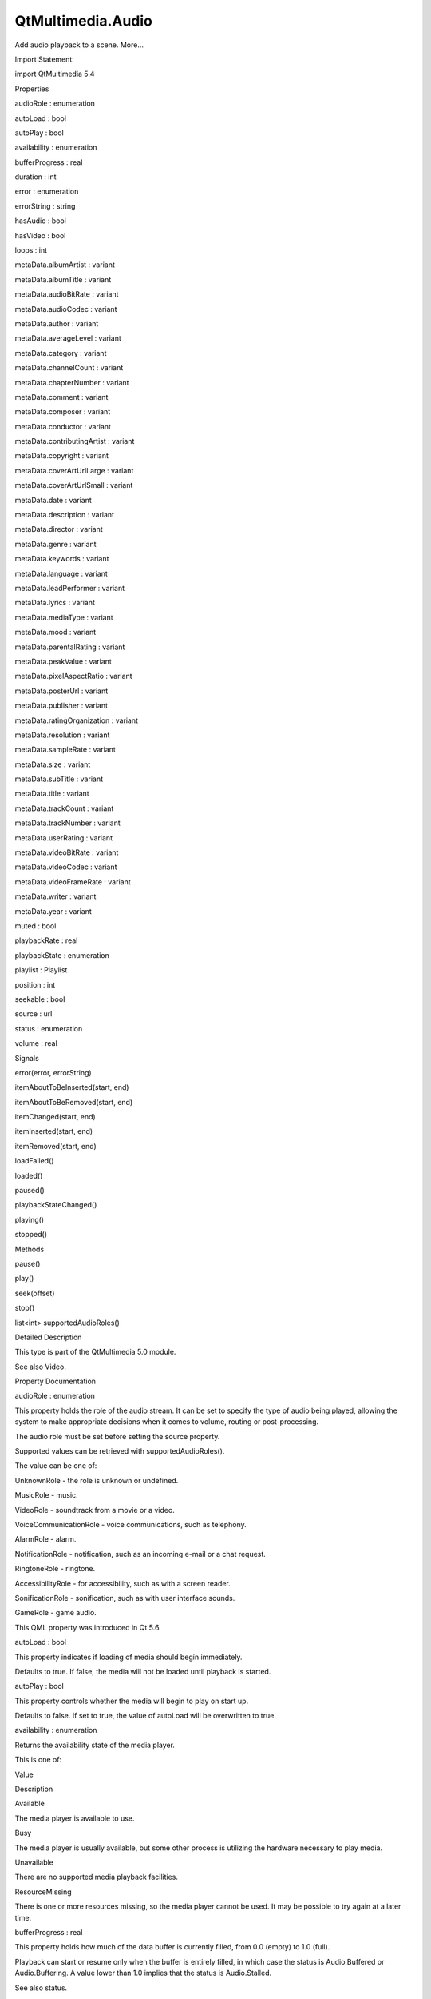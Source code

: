 QtMultimedia.Audio
==================

.. raw:: html

   <p>

Add audio playback to a scene. More...

.. raw:: html

   </p>

.. raw:: html

   <!-- @@@Audio -->

.. raw:: html

   <table class="alignedsummary">

.. raw:: html

   <tr>

.. raw:: html

   <td class="memItemLeft rightAlign topAlign">

Import Statement:

.. raw:: html

   </td>

.. raw:: html

   <td class="memItemRight bottomAlign">

import QtMultimedia 5.4

.. raw:: html

   </td>

.. raw:: html

   </tr>

.. raw:: html

   </table>

.. raw:: html

   <ul>

.. raw:: html

   </ul>

.. raw:: html

   <h2 id="properties">

Properties

.. raw:: html

   </h2>

.. raw:: html

   <ul>

.. raw:: html

   <li class="fn">

audioRole : enumeration

.. raw:: html

   </li>

.. raw:: html

   <li class="fn">

autoLoad : bool

.. raw:: html

   </li>

.. raw:: html

   <li class="fn">

autoPlay : bool

.. raw:: html

   </li>

.. raw:: html

   <li class="fn">

availability : enumeration

.. raw:: html

   </li>

.. raw:: html

   <li class="fn">

bufferProgress : real

.. raw:: html

   </li>

.. raw:: html

   <li class="fn">

duration : int

.. raw:: html

   </li>

.. raw:: html

   <li class="fn">

error : enumeration

.. raw:: html

   </li>

.. raw:: html

   <li class="fn">

errorString : string

.. raw:: html

   </li>

.. raw:: html

   <li class="fn">

hasAudio : bool

.. raw:: html

   </li>

.. raw:: html

   <li class="fn">

hasVideo : bool

.. raw:: html

   </li>

.. raw:: html

   <li class="fn">

loops : int

.. raw:: html

   </li>

.. raw:: html

   <li class="fn">

metaData.albumArtist : variant

.. raw:: html

   </li>

.. raw:: html

   <li class="fn">

metaData.albumTitle : variant

.. raw:: html

   </li>

.. raw:: html

   <li class="fn">

metaData.audioBitRate : variant

.. raw:: html

   </li>

.. raw:: html

   <li class="fn">

metaData.audioCodec : variant

.. raw:: html

   </li>

.. raw:: html

   <li class="fn">

metaData.author : variant

.. raw:: html

   </li>

.. raw:: html

   <li class="fn">

metaData.averageLevel : variant

.. raw:: html

   </li>

.. raw:: html

   <li class="fn">

metaData.category : variant

.. raw:: html

   </li>

.. raw:: html

   <li class="fn">

metaData.channelCount : variant

.. raw:: html

   </li>

.. raw:: html

   <li class="fn">

metaData.chapterNumber : variant

.. raw:: html

   </li>

.. raw:: html

   <li class="fn">

metaData.comment : variant

.. raw:: html

   </li>

.. raw:: html

   <li class="fn">

metaData.composer : variant

.. raw:: html

   </li>

.. raw:: html

   <li class="fn">

metaData.conductor : variant

.. raw:: html

   </li>

.. raw:: html

   <li class="fn">

metaData.contributingArtist : variant

.. raw:: html

   </li>

.. raw:: html

   <li class="fn">

metaData.copyright : variant

.. raw:: html

   </li>

.. raw:: html

   <li class="fn">

metaData.coverArtUrlLarge : variant

.. raw:: html

   </li>

.. raw:: html

   <li class="fn">

metaData.coverArtUrlSmall : variant

.. raw:: html

   </li>

.. raw:: html

   <li class="fn">

metaData.date : variant

.. raw:: html

   </li>

.. raw:: html

   <li class="fn">

metaData.description : variant

.. raw:: html

   </li>

.. raw:: html

   <li class="fn">

metaData.director : variant

.. raw:: html

   </li>

.. raw:: html

   <li class="fn">

metaData.genre : variant

.. raw:: html

   </li>

.. raw:: html

   <li class="fn">

metaData.keywords : variant

.. raw:: html

   </li>

.. raw:: html

   <li class="fn">

metaData.language : variant

.. raw:: html

   </li>

.. raw:: html

   <li class="fn">

metaData.leadPerformer : variant

.. raw:: html

   </li>

.. raw:: html

   <li class="fn">

metaData.lyrics : variant

.. raw:: html

   </li>

.. raw:: html

   <li class="fn">

metaData.mediaType : variant

.. raw:: html

   </li>

.. raw:: html

   <li class="fn">

metaData.mood : variant

.. raw:: html

   </li>

.. raw:: html

   <li class="fn">

metaData.parentalRating : variant

.. raw:: html

   </li>

.. raw:: html

   <li class="fn">

metaData.peakValue : variant

.. raw:: html

   </li>

.. raw:: html

   <li class="fn">

metaData.pixelAspectRatio : variant

.. raw:: html

   </li>

.. raw:: html

   <li class="fn">

metaData.posterUrl : variant

.. raw:: html

   </li>

.. raw:: html

   <li class="fn">

metaData.publisher : variant

.. raw:: html

   </li>

.. raw:: html

   <li class="fn">

metaData.ratingOrganization : variant

.. raw:: html

   </li>

.. raw:: html

   <li class="fn">

metaData.resolution : variant

.. raw:: html

   </li>

.. raw:: html

   <li class="fn">

metaData.sampleRate : variant

.. raw:: html

   </li>

.. raw:: html

   <li class="fn">

metaData.size : variant

.. raw:: html

   </li>

.. raw:: html

   <li class="fn">

metaData.subTitle : variant

.. raw:: html

   </li>

.. raw:: html

   <li class="fn">

metaData.title : variant

.. raw:: html

   </li>

.. raw:: html

   <li class="fn">

metaData.trackCount : variant

.. raw:: html

   </li>

.. raw:: html

   <li class="fn">

metaData.trackNumber : variant

.. raw:: html

   </li>

.. raw:: html

   <li class="fn">

metaData.userRating : variant

.. raw:: html

   </li>

.. raw:: html

   <li class="fn">

metaData.videoBitRate : variant

.. raw:: html

   </li>

.. raw:: html

   <li class="fn">

metaData.videoCodec : variant

.. raw:: html

   </li>

.. raw:: html

   <li class="fn">

metaData.videoFrameRate : variant

.. raw:: html

   </li>

.. raw:: html

   <li class="fn">

metaData.writer : variant

.. raw:: html

   </li>

.. raw:: html

   <li class="fn">

metaData.year : variant

.. raw:: html

   </li>

.. raw:: html

   <li class="fn">

muted : bool

.. raw:: html

   </li>

.. raw:: html

   <li class="fn">

playbackRate : real

.. raw:: html

   </li>

.. raw:: html

   <li class="fn">

playbackState : enumeration

.. raw:: html

   </li>

.. raw:: html

   <li class="fn">

playlist : Playlist

.. raw:: html

   </li>

.. raw:: html

   <li class="fn">

position : int

.. raw:: html

   </li>

.. raw:: html

   <li class="fn">

seekable : bool

.. raw:: html

   </li>

.. raw:: html

   <li class="fn">

source : url

.. raw:: html

   </li>

.. raw:: html

   <li class="fn">

status : enumeration

.. raw:: html

   </li>

.. raw:: html

   <li class="fn">

volume : real

.. raw:: html

   </li>

.. raw:: html

   </ul>

.. raw:: html

   <h2 id="signals">

Signals

.. raw:: html

   </h2>

.. raw:: html

   <ul>

.. raw:: html

   <li class="fn">

error(error, errorString)

.. raw:: html

   </li>

.. raw:: html

   <li class="fn">

itemAboutToBeInserted(start, end)

.. raw:: html

   </li>

.. raw:: html

   <li class="fn">

itemAboutToBeRemoved(start, end)

.. raw:: html

   </li>

.. raw:: html

   <li class="fn">

itemChanged(start, end)

.. raw:: html

   </li>

.. raw:: html

   <li class="fn">

itemInserted(start, end)

.. raw:: html

   </li>

.. raw:: html

   <li class="fn">

itemRemoved(start, end)

.. raw:: html

   </li>

.. raw:: html

   <li class="fn">

loadFailed()

.. raw:: html

   </li>

.. raw:: html

   <li class="fn">

loaded()

.. raw:: html

   </li>

.. raw:: html

   <li class="fn">

paused()

.. raw:: html

   </li>

.. raw:: html

   <li class="fn">

playbackStateChanged()

.. raw:: html

   </li>

.. raw:: html

   <li class="fn">

playing()

.. raw:: html

   </li>

.. raw:: html

   <li class="fn">

stopped()

.. raw:: html

   </li>

.. raw:: html

   </ul>

.. raw:: html

   <h2 id="methods">

Methods

.. raw:: html

   </h2>

.. raw:: html

   <ul>

.. raw:: html

   <li class="fn">

pause()

.. raw:: html

   </li>

.. raw:: html

   <li class="fn">

play()

.. raw:: html

   </li>

.. raw:: html

   <li class="fn">

seek(offset)

.. raw:: html

   </li>

.. raw:: html

   <li class="fn">

stop()

.. raw:: html

   </li>

.. raw:: html

   <li class="fn">

list<int> supportedAudioRoles()

.. raw:: html

   </li>

.. raw:: html

   </ul>

.. raw:: html

   <!-- $$$Audio-description -->

.. raw:: html

   <h2 id="details">

Detailed Description

.. raw:: html

   </h2>

.. raw:: html

   </p>

.. raw:: html

   <p>

This type is part of the QtMultimedia 5.0 module.

.. raw:: html

   </p>

.. raw:: html

   <pre class="qml">import QtQuick 2.0
   import QtMultimedia 5.0
   <span class="type">Text</span> {
   <span class="name">text</span>: <span class="string">&quot;Click Me!&quot;</span>;
   <span class="name">font</span>.pointSize: <span class="number">24</span>;
   <span class="name">width</span>: <span class="number">150</span>; <span class="name">height</span>: <span class="number">50</span>;
   <span class="type"><a href="index.html">Audio</a></span> {
   <span class="name">id</span>: <span class="name">playMusic</span>
   <span class="name">source</span>: <span class="string">&quot;music.wav&quot;</span>
   }
   <span class="type">MouseArea</span> {
   <span class="name">id</span>: <span class="name">playArea</span>
   <span class="name">anchors</span>.fill: <span class="name">parent</span>
   <span class="name">onPressed</span>:  { <span class="name">playMusic</span>.<span class="name">play</span>() }
   }
   }</pre>

.. raw:: html

   <p>

See also Video.

.. raw:: html

   </p>

.. raw:: html

   <!-- @@@Audio -->

.. raw:: html

   <h2>

Property Documentation

.. raw:: html

   </h2>

.. raw:: html

   <!-- $$$audioRole -->

.. raw:: html

   <table class="qmlname">

.. raw:: html

   <tr valign="top" id="audioRole-prop">

.. raw:: html

   <td class="tblQmlPropNode">

.. raw:: html

   <p>

audioRole : enumeration

.. raw:: html

   </p>

.. raw:: html

   </td>

.. raw:: html

   </tr>

.. raw:: html

   </table>

.. raw:: html

   <p>

This property holds the role of the audio stream. It can be set to
specify the type of audio being played, allowing the system to make
appropriate decisions when it comes to volume, routing or
post-processing.

.. raw:: html

   </p>

.. raw:: html

   <p>

The audio role must be set before setting the source property.

.. raw:: html

   </p>

.. raw:: html

   <p>

Supported values can be retrieved with supportedAudioRoles().

.. raw:: html

   </p>

.. raw:: html

   <p>

The value can be one of:

.. raw:: html

   </p>

.. raw:: html

   <ul>

.. raw:: html

   <li>

UnknownRole - the role is unknown or undefined.

.. raw:: html

   </li>

.. raw:: html

   <li>

MusicRole - music.

.. raw:: html

   </li>

.. raw:: html

   <li>

VideoRole - soundtrack from a movie or a video.

.. raw:: html

   </li>

.. raw:: html

   <li>

VoiceCommunicationRole - voice communications, such as telephony.

.. raw:: html

   </li>

.. raw:: html

   <li>

AlarmRole - alarm.

.. raw:: html

   </li>

.. raw:: html

   <li>

NotificationRole - notification, such as an incoming e-mail or a chat
request.

.. raw:: html

   </li>

.. raw:: html

   <li>

RingtoneRole - ringtone.

.. raw:: html

   </li>

.. raw:: html

   <li>

AccessibilityRole - for accessibility, such as with a screen reader.

.. raw:: html

   </li>

.. raw:: html

   <li>

SonificationRole - sonification, such as with user interface sounds.

.. raw:: html

   </li>

.. raw:: html

   <li>

GameRole - game audio.

.. raw:: html

   </li>

.. raw:: html

   </ul>

.. raw:: html

   <p>

This QML property was introduced in Qt 5.6.

.. raw:: html

   </p>

.. raw:: html

   <!-- @@@audioRole -->

.. raw:: html

   <table class="qmlname">

.. raw:: html

   <tr valign="top" id="autoLoad-prop">

.. raw:: html

   <td class="tblQmlPropNode">

.. raw:: html

   <p>

autoLoad : bool

.. raw:: html

   </p>

.. raw:: html

   </td>

.. raw:: html

   </tr>

.. raw:: html

   </table>

.. raw:: html

   <p>

This property indicates if loading of media should begin immediately.

.. raw:: html

   </p>

.. raw:: html

   <p>

Defaults to true. If false, the media will not be loaded until playback
is started.

.. raw:: html

   </p>

.. raw:: html

   <!-- @@@autoLoad -->

.. raw:: html

   <table class="qmlname">

.. raw:: html

   <tr valign="top" id="autoPlay-prop">

.. raw:: html

   <td class="tblQmlPropNode">

.. raw:: html

   <p>

autoPlay : bool

.. raw:: html

   </p>

.. raw:: html

   </td>

.. raw:: html

   </tr>

.. raw:: html

   </table>

.. raw:: html

   <p>

This property controls whether the media will begin to play on start up.

.. raw:: html

   </p>

.. raw:: html

   <p>

Defaults to false. If set to true, the value of autoLoad will be
overwritten to true.

.. raw:: html

   </p>

.. raw:: html

   <!-- @@@autoPlay -->

.. raw:: html

   <table class="qmlname">

.. raw:: html

   <tr valign="top" id="availability-prop">

.. raw:: html

   <td class="tblQmlPropNode">

.. raw:: html

   <p>

availability : enumeration

.. raw:: html

   </p>

.. raw:: html

   </td>

.. raw:: html

   </tr>

.. raw:: html

   </table>

.. raw:: html

   <p>

Returns the availability state of the media player.

.. raw:: html

   </p>

.. raw:: html

   <p>

This is one of:

.. raw:: html

   </p>

.. raw:: html

   <table class="generic">

.. raw:: html

   <thead>

.. raw:: html

   <tr class="qt-style">

.. raw:: html

   <th>

Value

.. raw:: html

   </th>

.. raw:: html

   <th>

Description

.. raw:: html

   </th>

.. raw:: html

   </tr>

.. raw:: html

   </thead>

.. raw:: html

   <tr valign="top">

.. raw:: html

   <td>

Available

.. raw:: html

   </td>

.. raw:: html

   <td>

The media player is available to use.

.. raw:: html

   </td>

.. raw:: html

   </tr>

.. raw:: html

   <tr valign="top">

.. raw:: html

   <td>

Busy

.. raw:: html

   </td>

.. raw:: html

   <td>

The media player is usually available, but some other process is
utilizing the hardware necessary to play media.

.. raw:: html

   </td>

.. raw:: html

   </tr>

.. raw:: html

   <tr valign="top">

.. raw:: html

   <td>

Unavailable

.. raw:: html

   </td>

.. raw:: html

   <td>

There are no supported media playback facilities.

.. raw:: html

   </td>

.. raw:: html

   </tr>

.. raw:: html

   <tr valign="top">

.. raw:: html

   <td>

ResourceMissing

.. raw:: html

   </td>

.. raw:: html

   <td>

There is one or more resources missing, so the media player cannot be
used. It may be possible to try again at a later time.

.. raw:: html

   </td>

.. raw:: html

   </tr>

.. raw:: html

   </table>

.. raw:: html

   <!-- @@@availability -->

.. raw:: html

   <table class="qmlname">

.. raw:: html

   <tr valign="top" id="bufferProgress-prop">

.. raw:: html

   <td class="tblQmlPropNode">

.. raw:: html

   <p>

bufferProgress : real

.. raw:: html

   </p>

.. raw:: html

   </td>

.. raw:: html

   </tr>

.. raw:: html

   </table>

.. raw:: html

   <p>

This property holds how much of the data buffer is currently filled,
from 0.0 (empty) to 1.0 (full).

.. raw:: html

   </p>

.. raw:: html

   <p>

Playback can start or resume only when the buffer is entirely filled, in
which case the status is Audio.Buffered or Audio.Buffering. A value
lower than 1.0 implies that the status is Audio.Stalled.

.. raw:: html

   </p>

.. raw:: html

   <p>

See also status.

.. raw:: html

   </p>

.. raw:: html

   <!-- @@@bufferProgress -->

.. raw:: html

   <table class="qmlname">

.. raw:: html

   <tr valign="top" id="duration-prop">

.. raw:: html

   <td class="tblQmlPropNode">

.. raw:: html

   <p>

duration : int

.. raw:: html

   </p>

.. raw:: html

   </td>

.. raw:: html

   </tr>

.. raw:: html

   </table>

.. raw:: html

   <p>

This property holds the duration of the media in milliseconds.

.. raw:: html

   </p>

.. raw:: html

   <p>

If the media doesn't have a fixed duration (a live stream for example)
this will be 0.

.. raw:: html

   </p>

.. raw:: html

   <!-- @@@duration -->

.. raw:: html

   <table class="qmlname">

.. raw:: html

   <tr valign="top" id="error-prop">

.. raw:: html

   <td class="tblQmlPropNode">

.. raw:: html

   <p>

error : enumeration

.. raw:: html

   </p>

.. raw:: html

   </td>

.. raw:: html

   </tr>

.. raw:: html

   </table>

.. raw:: html

   <p>

This property holds the error state of the audio. It can be one of:

.. raw:: html

   </p>

.. raw:: html

   <table class="generic">

.. raw:: html

   <thead>

.. raw:: html

   <tr class="qt-style">

.. raw:: html

   <th>

Value

.. raw:: html

   </th>

.. raw:: html

   <th>

Description

.. raw:: html

   </th>

.. raw:: html

   </tr>

.. raw:: html

   </thead>

.. raw:: html

   <tr valign="top">

.. raw:: html

   <td>

NoError

.. raw:: html

   </td>

.. raw:: html

   <td>

There is no current error.

.. raw:: html

   </td>

.. raw:: html

   </tr>

.. raw:: html

   <tr valign="top">

.. raw:: html

   <td>

ResourceError

.. raw:: html

   </td>

.. raw:: html

   <td>

The audio cannot be played due to a problem allocating resources.

.. raw:: html

   </td>

.. raw:: html

   </tr>

.. raw:: html

   <tr valign="top">

.. raw:: html

   <td>

FormatError

.. raw:: html

   </td>

.. raw:: html

   <td>

The audio format is not supported.

.. raw:: html

   </td>

.. raw:: html

   </tr>

.. raw:: html

   <tr valign="top">

.. raw:: html

   <td>

NetworkError

.. raw:: html

   </td>

.. raw:: html

   <td>

The audio cannot be played due to network issues.

.. raw:: html

   </td>

.. raw:: html

   </tr>

.. raw:: html

   <tr valign="top">

.. raw:: html

   <td>

AccessDenied

.. raw:: html

   </td>

.. raw:: html

   <td>

The audio cannot be played due to insufficient permissions.

.. raw:: html

   </td>

.. raw:: html

   </tr>

.. raw:: html

   <tr valign="top">

.. raw:: html

   <td>

ServiceMissing

.. raw:: html

   </td>

.. raw:: html

   <td>

The audio cannot be played because the media service could not be
instantiated.

.. raw:: html

   </td>

.. raw:: html

   </tr>

.. raw:: html

   </table>

.. raw:: html

   <!-- @@@error -->

.. raw:: html

   <table class="qmlname">

.. raw:: html

   <tr valign="top" id="errorString-prop">

.. raw:: html

   <td class="tblQmlPropNode">

.. raw:: html

   <p>

errorString : string

.. raw:: html

   </p>

.. raw:: html

   </td>

.. raw:: html

   </tr>

.. raw:: html

   </table>

.. raw:: html

   <p>

This property holds a string describing the current error condition in
more detail.

.. raw:: html

   </p>

.. raw:: html

   <!-- @@@errorString -->

.. raw:: html

   <table class="qmlname">

.. raw:: html

   <tr valign="top" id="hasAudio-prop">

.. raw:: html

   <td class="tblQmlPropNode">

.. raw:: html

   <p>

hasAudio : bool

.. raw:: html

   </p>

.. raw:: html

   </td>

.. raw:: html

   </tr>

.. raw:: html

   </table>

.. raw:: html

   <p>

This property holds whether the media contains audio.

.. raw:: html

   </p>

.. raw:: html

   <!-- @@@hasAudio -->

.. raw:: html

   <table class="qmlname">

.. raw:: html

   <tr valign="top" id="hasVideo-prop">

.. raw:: html

   <td class="tblQmlPropNode">

.. raw:: html

   <p>

hasVideo : bool

.. raw:: html

   </p>

.. raw:: html

   </td>

.. raw:: html

   </tr>

.. raw:: html

   </table>

.. raw:: html

   <p>

This property holds whether the media contains video.

.. raw:: html

   </p>

.. raw:: html

   <!-- @@@hasVideo -->

.. raw:: html

   <table class="qmlname">

.. raw:: html

   <tr valign="top" id="loops-prop">

.. raw:: html

   <td class="tblQmlPropNode">

.. raw:: html

   <p>

loops : int

.. raw:: html

   </p>

.. raw:: html

   </td>

.. raw:: html

   </tr>

.. raw:: html

   </table>

.. raw:: html

   <p>

This property holds the number of times the media is played. A value of
0 or 1 means the media will be played only once; set to Audio.Infinite
to enable infinite looping.

.. raw:: html

   </p>

.. raw:: html

   <p>

The value can be changed while the media is playing, in which case it
will update the remaining loops to the new value.

.. raw:: html

   </p>

.. raw:: html

   <p>

The default is 1.

.. raw:: html

   </p>

.. raw:: html

   <!-- @@@loops -->

.. raw:: html

   <table class="qmlname">

.. raw:: html

   <tr valign="top" id="metaData.albumArtist-prop">

.. raw:: html

   <td class="tblQmlPropNode">

.. raw:: html

   <p>

metaData.albumArtist : variant

.. raw:: html

   </p>

.. raw:: html

   </td>

.. raw:: html

   </tr>

.. raw:: html

   </table>

.. raw:: html

   <p>

This property holds the name of the principal artist of the album the
media belongs to.

.. raw:: html

   </p>

.. raw:: html

   <p>

See also QMediaMetaData.

.. raw:: html

   </p>

.. raw:: html

   <!-- @@@metaData.albumArtist -->

.. raw:: html

   <table class="qmlname">

.. raw:: html

   <tr valign="top" id="metaData.albumTitle-prop">

.. raw:: html

   <td class="tblQmlPropNode">

.. raw:: html

   <p>

metaData.albumTitle : variant

.. raw:: html

   </p>

.. raw:: html

   </td>

.. raw:: html

   </tr>

.. raw:: html

   </table>

.. raw:: html

   <p>

This property holds the title of the album the media belongs to.

.. raw:: html

   </p>

.. raw:: html

   <p>

See also QMediaMetaData.

.. raw:: html

   </p>

.. raw:: html

   <!-- @@@metaData.albumTitle -->

.. raw:: html

   <table class="qmlname">

.. raw:: html

   <tr valign="top" id="metaData.audioBitRate-prop">

.. raw:: html

   <td class="tblQmlPropNode">

.. raw:: html

   <p>

metaData.audioBitRate : variant

.. raw:: html

   </p>

.. raw:: html

   </td>

.. raw:: html

   </tr>

.. raw:: html

   </table>

.. raw:: html

   <p>

This property holds the bit rate of the media's audio stream in bits per
second.

.. raw:: html

   </p>

.. raw:: html

   <p>

See also QMediaMetaData.

.. raw:: html

   </p>

.. raw:: html

   <!-- @@@metaData.audioBitRate -->

.. raw:: html

   <table class="qmlname">

.. raw:: html

   <tr valign="top" id="metaData.audioCodec-prop">

.. raw:: html

   <td class="tblQmlPropNode">

.. raw:: html

   <p>

metaData.audioCodec : variant

.. raw:: html

   </p>

.. raw:: html

   </td>

.. raw:: html

   </tr>

.. raw:: html

   </table>

.. raw:: html

   <p>

This property holds the encoding of the media audio stream.

.. raw:: html

   </p>

.. raw:: html

   <p>

See also QMediaMetaData.

.. raw:: html

   </p>

.. raw:: html

   <!-- @@@metaData.audioCodec -->

.. raw:: html

   <table class="qmlname">

.. raw:: html

   <tr valign="top" id="metaData.author-prop">

.. raw:: html

   <td class="tblQmlPropNode">

.. raw:: html

   <p>

metaData.author : variant

.. raw:: html

   </p>

.. raw:: html

   </td>

.. raw:: html

   </tr>

.. raw:: html

   </table>

.. raw:: html

   <p>

This property holds the author of the media.

.. raw:: html

   </p>

.. raw:: html

   <p>

See also QMediaMetaData.

.. raw:: html

   </p>

.. raw:: html

   <!-- @@@metaData.author -->

.. raw:: html

   <table class="qmlname">

.. raw:: html

   <tr valign="top" id="metaData.averageLevel-prop">

.. raw:: html

   <td class="tblQmlPropNode">

.. raw:: html

   <p>

metaData.averageLevel : variant

.. raw:: html

   </p>

.. raw:: html

   </td>

.. raw:: html

   </tr>

.. raw:: html

   </table>

.. raw:: html

   <p>

This property holds the average volume level of the media.

.. raw:: html

   </p>

.. raw:: html

   <p>

See also QMediaMetaData.

.. raw:: html

   </p>

.. raw:: html

   <!-- @@@metaData.averageLevel -->

.. raw:: html

   <table class="qmlname">

.. raw:: html

   <tr valign="top" id="metaData.category-prop">

.. raw:: html

   <td class="tblQmlPropNode">

.. raw:: html

   <p>

metaData.category : variant

.. raw:: html

   </p>

.. raw:: html

   </td>

.. raw:: html

   </tr>

.. raw:: html

   </table>

.. raw:: html

   <p>

This property holds the category of the media

.. raw:: html

   </p>

.. raw:: html

   <p>

See also QMediaMetaData.

.. raw:: html

   </p>

.. raw:: html

   <!-- @@@metaData.category -->

.. raw:: html

   <table class="qmlname">

.. raw:: html

   <tr valign="top" id="metaData.channelCount-prop">

.. raw:: html

   <td class="tblQmlPropNode">

.. raw:: html

   <p>

metaData.channelCount : variant

.. raw:: html

   </p>

.. raw:: html

   </td>

.. raw:: html

   </tr>

.. raw:: html

   </table>

.. raw:: html

   <p>

This property holds the number of channels in the media's audio stream.

.. raw:: html

   </p>

.. raw:: html

   <p>

See also QMediaMetaData.

.. raw:: html

   </p>

.. raw:: html

   <!-- @@@metaData.channelCount -->

.. raw:: html

   <table class="qmlname">

.. raw:: html

   <tr valign="top" id="metaData.chapterNumber-prop">

.. raw:: html

   <td class="tblQmlPropNode">

.. raw:: html

   <p>

metaData.chapterNumber : variant

.. raw:: html

   </p>

.. raw:: html

   </td>

.. raw:: html

   </tr>

.. raw:: html

   </table>

.. raw:: html

   <p>

This property holds the chapter number of the media.

.. raw:: html

   </p>

.. raw:: html

   <p>

See also QMediaMetaData.

.. raw:: html

   </p>

.. raw:: html

   <!-- @@@metaData.chapterNumber -->

.. raw:: html

   <table class="qmlname">

.. raw:: html

   <tr valign="top" id="metaData.comment-prop">

.. raw:: html

   <td class="tblQmlPropNode">

.. raw:: html

   <p>

metaData.comment : variant

.. raw:: html

   </p>

.. raw:: html

   </td>

.. raw:: html

   </tr>

.. raw:: html

   </table>

.. raw:: html

   <p>

This property holds a user comment about the media.

.. raw:: html

   </p>

.. raw:: html

   <p>

See also QMediaMetaData.

.. raw:: html

   </p>

.. raw:: html

   <!-- @@@metaData.comment -->

.. raw:: html

   <table class="qmlname">

.. raw:: html

   <tr valign="top" id="metaData.composer-prop">

.. raw:: html

   <td class="tblQmlPropNode">

.. raw:: html

   <p>

metaData.composer : variant

.. raw:: html

   </p>

.. raw:: html

   </td>

.. raw:: html

   </tr>

.. raw:: html

   </table>

.. raw:: html

   <p>

This property holds the composer of the media.

.. raw:: html

   </p>

.. raw:: html

   <p>

See also QMediaMetaData.

.. raw:: html

   </p>

.. raw:: html

   <!-- @@@metaData.composer -->

.. raw:: html

   <table class="qmlname">

.. raw:: html

   <tr valign="top" id="metaData.conductor-prop">

.. raw:: html

   <td class="tblQmlPropNode">

.. raw:: html

   <p>

metaData.conductor : variant

.. raw:: html

   </p>

.. raw:: html

   </td>

.. raw:: html

   </tr>

.. raw:: html

   </table>

.. raw:: html

   <p>

This property holds the conductor of the media.

.. raw:: html

   </p>

.. raw:: html

   <p>

See also QMediaMetaData.

.. raw:: html

   </p>

.. raw:: html

   <!-- @@@metaData.conductor -->

.. raw:: html

   <table class="qmlname">

.. raw:: html

   <tr valign="top" id="metaData.contributingArtist-prop">

.. raw:: html

   <td class="tblQmlPropNode">

.. raw:: html

   <p>

metaData.contributingArtist : variant

.. raw:: html

   </p>

.. raw:: html

   </td>

.. raw:: html

   </tr>

.. raw:: html

   </table>

.. raw:: html

   <p>

This property holds the names of artists contributing to the media.

.. raw:: html

   </p>

.. raw:: html

   <p>

See also QMediaMetaData.

.. raw:: html

   </p>

.. raw:: html

   <!-- @@@metaData.contributingArtist -->

.. raw:: html

   <table class="qmlname">

.. raw:: html

   <tr valign="top" id="metaData.copyright-prop">

.. raw:: html

   <td class="tblQmlPropNode">

.. raw:: html

   <p>

metaData.copyright : variant

.. raw:: html

   </p>

.. raw:: html

   </td>

.. raw:: html

   </tr>

.. raw:: html

   </table>

.. raw:: html

   <p>

This property holds the media's copyright notice.

.. raw:: html

   </p>

.. raw:: html

   <p>

See also QMediaMetaData.

.. raw:: html

   </p>

.. raw:: html

   <!-- @@@metaData.copyright -->

.. raw:: html

   <table class="qmlname">

.. raw:: html

   <tr valign="top" id="metaData.coverArtUrlLarge-prop">

.. raw:: html

   <td class="tblQmlPropNode">

.. raw:: html

   <p>

metaData.coverArtUrlLarge : variant

.. raw:: html

   </p>

.. raw:: html

   </td>

.. raw:: html

   </tr>

.. raw:: html

   </table>

.. raw:: html

   <p>

This property holds the URL of a large cover art image.

.. raw:: html

   </p>

.. raw:: html

   <p>

See also QMediaMetaData.

.. raw:: html

   </p>

.. raw:: html

   <!-- @@@metaData.coverArtUrlLarge -->

.. raw:: html

   <table class="qmlname">

.. raw:: html

   <tr valign="top" id="metaData.coverArtUrlSmall-prop">

.. raw:: html

   <td class="tblQmlPropNode">

.. raw:: html

   <p>

metaData.coverArtUrlSmall : variant

.. raw:: html

   </p>

.. raw:: html

   </td>

.. raw:: html

   </tr>

.. raw:: html

   </table>

.. raw:: html

   <p>

This property holds the URL of a small cover art image.

.. raw:: html

   </p>

.. raw:: html

   <p>

See also QMediaMetaData.

.. raw:: html

   </p>

.. raw:: html

   <!-- @@@metaData.coverArtUrlSmall -->

.. raw:: html

   <table class="qmlname">

.. raw:: html

   <tr valign="top" id="metaData.date-prop">

.. raw:: html

   <td class="tblQmlPropNode">

.. raw:: html

   <p>

metaData.date : variant

.. raw:: html

   </p>

.. raw:: html

   </td>

.. raw:: html

   </tr>

.. raw:: html

   </table>

.. raw:: html

   <p>

This property holds the date of the media.

.. raw:: html

   </p>

.. raw:: html

   <p>

See also QMediaMetaData.

.. raw:: html

   </p>

.. raw:: html

   <!-- @@@metaData.date -->

.. raw:: html

   <table class="qmlname">

.. raw:: html

   <tr valign="top" id="metaData.description-prop">

.. raw:: html

   <td class="tblQmlPropNode">

.. raw:: html

   <p>

metaData.description : variant

.. raw:: html

   </p>

.. raw:: html

   </td>

.. raw:: html

   </tr>

.. raw:: html

   </table>

.. raw:: html

   <p>

This property holds a description of the media.

.. raw:: html

   </p>

.. raw:: html

   <p>

See also QMediaMetaData.

.. raw:: html

   </p>

.. raw:: html

   <!-- @@@metaData.description -->

.. raw:: html

   <table class="qmlname">

.. raw:: html

   <tr valign="top" id="metaData.director-prop">

.. raw:: html

   <td class="tblQmlPropNode">

.. raw:: html

   <p>

metaData.director : variant

.. raw:: html

   </p>

.. raw:: html

   </td>

.. raw:: html

   </tr>

.. raw:: html

   </table>

.. raw:: html

   <p>

This property holds the director of the media.

.. raw:: html

   </p>

.. raw:: html

   <p>

See also QMediaMetaData.

.. raw:: html

   </p>

.. raw:: html

   <!-- @@@metaData.director -->

.. raw:: html

   <table class="qmlname">

.. raw:: html

   <tr valign="top" id="metaData.genre-prop">

.. raw:: html

   <td class="tblQmlPropNode">

.. raw:: html

   <p>

metaData.genre : variant

.. raw:: html

   </p>

.. raw:: html

   </td>

.. raw:: html

   </tr>

.. raw:: html

   </table>

.. raw:: html

   <p>

This property holds the genre of the media.

.. raw:: html

   </p>

.. raw:: html

   <p>

See also QMediaMetaData.

.. raw:: html

   </p>

.. raw:: html

   <!-- @@@metaData.genre -->

.. raw:: html

   <table class="qmlname">

.. raw:: html

   <tr valign="top" id="metaData.keywords-prop">

.. raw:: html

   <td class="tblQmlPropNode">

.. raw:: html

   <p>

metaData.keywords : variant

.. raw:: html

   </p>

.. raw:: html

   </td>

.. raw:: html

   </tr>

.. raw:: html

   </table>

.. raw:: html

   <p>

This property holds a list of keywords describing the media.

.. raw:: html

   </p>

.. raw:: html

   <p>

See also QMediaMetaData.

.. raw:: html

   </p>

.. raw:: html

   <!-- @@@metaData.keywords -->

.. raw:: html

   <table class="qmlname">

.. raw:: html

   <tr valign="top" id="metaData.language-prop">

.. raw:: html

   <td class="tblQmlPropNode">

.. raw:: html

   <p>

metaData.language : variant

.. raw:: html

   </p>

.. raw:: html

   </td>

.. raw:: html

   </tr>

.. raw:: html

   </table>

.. raw:: html

   <p>

This property holds the language of the media, as an ISO 639-2 code.

.. raw:: html

   </p>

.. raw:: html

   <p>

See also QMediaMetaData.

.. raw:: html

   </p>

.. raw:: html

   <!-- @@@metaData.language -->

.. raw:: html

   <table class="qmlname">

.. raw:: html

   <tr valign="top" id="metaData.leadPerformer-prop">

.. raw:: html

   <td class="tblQmlPropNode">

.. raw:: html

   <p>

metaData.leadPerformer : variant

.. raw:: html

   </p>

.. raw:: html

   </td>

.. raw:: html

   </tr>

.. raw:: html

   </table>

.. raw:: html

   <p>

This property holds the lead performer in the media.

.. raw:: html

   </p>

.. raw:: html

   <p>

See also QMediaMetaData.

.. raw:: html

   </p>

.. raw:: html

   <!-- @@@metaData.leadPerformer -->

.. raw:: html

   <table class="qmlname">

.. raw:: html

   <tr valign="top" id="metaData.lyrics-prop">

.. raw:: html

   <td class="tblQmlPropNode">

.. raw:: html

   <p>

metaData.lyrics : variant

.. raw:: html

   </p>

.. raw:: html

   </td>

.. raw:: html

   </tr>

.. raw:: html

   </table>

.. raw:: html

   <p>

This property holds the lyrics to the media.

.. raw:: html

   </p>

.. raw:: html

   <p>

See also QMediaMetaData.

.. raw:: html

   </p>

.. raw:: html

   <!-- @@@metaData.lyrics -->

.. raw:: html

   <table class="qmlname">

.. raw:: html

   <tr valign="top" id="metaData.mediaType-prop">

.. raw:: html

   <td class="tblQmlPropNode">

.. raw:: html

   <p>

metaData.mediaType : variant

.. raw:: html

   </p>

.. raw:: html

   </td>

.. raw:: html

   </tr>

.. raw:: html

   </table>

.. raw:: html

   <p>

This property holds the type of the media.

.. raw:: html

   </p>

.. raw:: html

   <p>

See also QMediaMetaData.

.. raw:: html

   </p>

.. raw:: html

   <!-- @@@metaData.mediaType -->

.. raw:: html

   <table class="qmlname">

.. raw:: html

   <tr valign="top" id="metaData.mood-prop">

.. raw:: html

   <td class="tblQmlPropNode">

.. raw:: html

   <p>

metaData.mood : variant

.. raw:: html

   </p>

.. raw:: html

   </td>

.. raw:: html

   </tr>

.. raw:: html

   </table>

.. raw:: html

   <p>

This property holds the mood of the media.

.. raw:: html

   </p>

.. raw:: html

   <p>

See also QMediaMetaData.

.. raw:: html

   </p>

.. raw:: html

   <!-- @@@metaData.mood -->

.. raw:: html

   <table class="qmlname">

.. raw:: html

   <tr valign="top" id="metaData.parentalRating-prop">

.. raw:: html

   <td class="tblQmlPropNode">

.. raw:: html

   <p>

metaData.parentalRating : variant

.. raw:: html

   </p>

.. raw:: html

   </td>

.. raw:: html

   </tr>

.. raw:: html

   </table>

.. raw:: html

   <p>

This property holds the parental rating of the media.

.. raw:: html

   </p>

.. raw:: html

   <p>

See also QMediaMetaData.

.. raw:: html

   </p>

.. raw:: html

   <!-- @@@metaData.parentalRating -->

.. raw:: html

   <table class="qmlname">

.. raw:: html

   <tr valign="top" id="metaData.peakValue-prop">

.. raw:: html

   <td class="tblQmlPropNode">

.. raw:: html

   <p>

metaData.peakValue : variant

.. raw:: html

   </p>

.. raw:: html

   </td>

.. raw:: html

   </tr>

.. raw:: html

   </table>

.. raw:: html

   <p>

This property holds the peak volume of media's audio stream.

.. raw:: html

   </p>

.. raw:: html

   <p>

See also QMediaMetaData.

.. raw:: html

   </p>

.. raw:: html

   <!-- @@@metaData.peakValue -->

.. raw:: html

   <table class="qmlname">

.. raw:: html

   <tr valign="top" id="metaData.pixelAspectRatio-prop">

.. raw:: html

   <td class="tblQmlPropNode">

.. raw:: html

   <p>

metaData.pixelAspectRatio : variant

.. raw:: html

   </p>

.. raw:: html

   </td>

.. raw:: html

   </tr>

.. raw:: html

   </table>

.. raw:: html

   <p>

This property holds the pixel aspect ratio of an image or video.

.. raw:: html

   </p>

.. raw:: html

   <p>

See also QMediaMetaData.

.. raw:: html

   </p>

.. raw:: html

   <!-- @@@metaData.pixelAspectRatio -->

.. raw:: html

   <table class="qmlname">

.. raw:: html

   <tr valign="top" id="metaData.posterUrl-prop">

.. raw:: html

   <td class="tblQmlPropNode">

.. raw:: html

   <p>

metaData.posterUrl : variant

.. raw:: html

   </p>

.. raw:: html

   </td>

.. raw:: html

   </tr>

.. raw:: html

   </table>

.. raw:: html

   <p>

This property holds the URL of a poster image.

.. raw:: html

   </p>

.. raw:: html

   <p>

See also QMediaMetaData.

.. raw:: html

   </p>

.. raw:: html

   <!-- @@@metaData.posterUrl -->

.. raw:: html

   <table class="qmlname">

.. raw:: html

   <tr valign="top" id="metaData.publisher-prop">

.. raw:: html

   <td class="tblQmlPropNode">

.. raw:: html

   <p>

metaData.publisher : variant

.. raw:: html

   </p>

.. raw:: html

   </td>

.. raw:: html

   </tr>

.. raw:: html

   </table>

.. raw:: html

   <p>

This property holds the publisher of the media.

.. raw:: html

   </p>

.. raw:: html

   <p>

See also QMediaMetaData.

.. raw:: html

   </p>

.. raw:: html

   <!-- @@@metaData.publisher -->

.. raw:: html

   <table class="qmlname">

.. raw:: html

   <tr valign="top" id="metaData.ratingOrganization-prop">

.. raw:: html

   <td class="tblQmlPropNode">

.. raw:: html

   <p>

metaData.ratingOrganization : variant

.. raw:: html

   </p>

.. raw:: html

   </td>

.. raw:: html

   </tr>

.. raw:: html

   </table>

.. raw:: html

   <p>

This property holds the name of the rating organization responsible for
the parental rating of the media.

.. raw:: html

   </p>

.. raw:: html

   <p>

See also QMediaMetaData.

.. raw:: html

   </p>

.. raw:: html

   <!-- @@@metaData.ratingOrganization -->

.. raw:: html

   <table class="qmlname">

.. raw:: html

   <tr valign="top" id="metaData.resolution-prop">

.. raw:: html

   <td class="tblQmlPropNode">

.. raw:: html

   <p>

metaData.resolution : variant

.. raw:: html

   </p>

.. raw:: html

   </td>

.. raw:: html

   </tr>

.. raw:: html

   </table>

.. raw:: html

   <p>

This property holds the dimension of an image or video.

.. raw:: html

   </p>

.. raw:: html

   <p>

See also QMediaMetaData.

.. raw:: html

   </p>

.. raw:: html

   <!-- @@@metaData.resolution -->

.. raw:: html

   <table class="qmlname">

.. raw:: html

   <tr valign="top" id="metaData.sampleRate-prop">

.. raw:: html

   <td class="tblQmlPropNode">

.. raw:: html

   <p>

metaData.sampleRate : variant

.. raw:: html

   </p>

.. raw:: html

   </td>

.. raw:: html

   </tr>

.. raw:: html

   </table>

.. raw:: html

   <p>

This property holds the sample rate of the media's audio stream in
hertz.

.. raw:: html

   </p>

.. raw:: html

   <p>

See also QMediaMetaData.

.. raw:: html

   </p>

.. raw:: html

   <!-- @@@metaData.sampleRate -->

.. raw:: html

   <table class="qmlname">

.. raw:: html

   <tr valign="top" id="metaData.size-prop">

.. raw:: html

   <td class="tblQmlPropNode">

.. raw:: html

   <p>

metaData.size : variant

.. raw:: html

   </p>

.. raw:: html

   </td>

.. raw:: html

   </tr>

.. raw:: html

   </table>

.. raw:: html

   <p>

This property property holds the size of the media in bytes.

.. raw:: html

   </p>

.. raw:: html

   <p>

See also QMediaMetaData.

.. raw:: html

   </p>

.. raw:: html

   <!-- @@@metaData.size -->

.. raw:: html

   <table class="qmlname">

.. raw:: html

   <tr valign="top" id="metaData.subTitle-prop">

.. raw:: html

   <td class="tblQmlPropNode">

.. raw:: html

   <p>

metaData.subTitle : variant

.. raw:: html

   </p>

.. raw:: html

   </td>

.. raw:: html

   </tr>

.. raw:: html

   </table>

.. raw:: html

   <p>

This property holds the sub-title of the media.

.. raw:: html

   </p>

.. raw:: html

   <p>

See also QMediaMetaData.

.. raw:: html

   </p>

.. raw:: html

   <!-- @@@metaData.subTitle -->

.. raw:: html

   <table class="qmlname">

.. raw:: html

   <tr valign="top" id="metaData.title-prop">

.. raw:: html

   <td class="tblQmlPropNode">

.. raw:: html

   <p>

metaData.title : variant

.. raw:: html

   </p>

.. raw:: html

   </td>

.. raw:: html

   </tr>

.. raw:: html

   </table>

.. raw:: html

   <p>

This property holds the title of the media.

.. raw:: html

   </p>

.. raw:: html

   <p>

See also QMediaMetaData.

.. raw:: html

   </p>

.. raw:: html

   <!-- @@@metaData.title -->

.. raw:: html

   <table class="qmlname">

.. raw:: html

   <tr valign="top" id="metaData.trackCount-prop">

.. raw:: html

   <td class="tblQmlPropNode">

.. raw:: html

   <p>

metaData.trackCount : variant

.. raw:: html

   </p>

.. raw:: html

   </td>

.. raw:: html

   </tr>

.. raw:: html

   </table>

.. raw:: html

   <p>

This property holds the number of tracks on the album containing the
media.

.. raw:: html

   </p>

.. raw:: html

   <p>

See also QMediaMetaData.

.. raw:: html

   </p>

.. raw:: html

   <!-- @@@metaData.trackCount -->

.. raw:: html

   <table class="qmlname">

.. raw:: html

   <tr valign="top" id="metaData.trackNumber-prop">

.. raw:: html

   <td class="tblQmlPropNode">

.. raw:: html

   <p>

metaData.trackNumber : variant

.. raw:: html

   </p>

.. raw:: html

   </td>

.. raw:: html

   </tr>

.. raw:: html

   </table>

.. raw:: html

   <p>

This property holds the track number of the media.

.. raw:: html

   </p>

.. raw:: html

   <p>

See also QMediaMetaData.

.. raw:: html

   </p>

.. raw:: html

   <!-- @@@metaData.trackNumber -->

.. raw:: html

   <table class="qmlname">

.. raw:: html

   <tr valign="top" id="metaData.userRating-prop">

.. raw:: html

   <td class="tblQmlPropNode">

.. raw:: html

   <p>

metaData.userRating : variant

.. raw:: html

   </p>

.. raw:: html

   </td>

.. raw:: html

   </tr>

.. raw:: html

   </table>

.. raw:: html

   <p>

This property holds a user rating of the media in the range of 0 to 100.

.. raw:: html

   </p>

.. raw:: html

   <p>

See also QMediaMetaData.

.. raw:: html

   </p>

.. raw:: html

   <!-- @@@metaData.userRating -->

.. raw:: html

   <table class="qmlname">

.. raw:: html

   <tr valign="top" id="metaData.videoBitRate-prop">

.. raw:: html

   <td class="tblQmlPropNode">

.. raw:: html

   <p>

metaData.videoBitRate : variant

.. raw:: html

   </p>

.. raw:: html

   </td>

.. raw:: html

   </tr>

.. raw:: html

   </table>

.. raw:: html

   <p>

This property holds the bit rate of the media's video stream in bits per
second.

.. raw:: html

   </p>

.. raw:: html

   <p>

See also QMediaMetaData.

.. raw:: html

   </p>

.. raw:: html

   <!-- @@@metaData.videoBitRate -->

.. raw:: html

   <table class="qmlname">

.. raw:: html

   <tr valign="top" id="metaData.videoCodec-prop">

.. raw:: html

   <td class="tblQmlPropNode">

.. raw:: html

   <p>

metaData.videoCodec : variant

.. raw:: html

   </p>

.. raw:: html

   </td>

.. raw:: html

   </tr>

.. raw:: html

   </table>

.. raw:: html

   <p>

This property holds the encoding of the media's video stream.

.. raw:: html

   </p>

.. raw:: html

   <p>

See also QMediaMetaData.

.. raw:: html

   </p>

.. raw:: html

   <!-- @@@metaData.videoCodec -->

.. raw:: html

   <table class="qmlname">

.. raw:: html

   <tr valign="top" id="metaData.videoFrameRate-prop">

.. raw:: html

   <td class="tblQmlPropNode">

.. raw:: html

   <p>

metaData.videoFrameRate : variant

.. raw:: html

   </p>

.. raw:: html

   </td>

.. raw:: html

   </tr>

.. raw:: html

   </table>

.. raw:: html

   <p>

This property holds the frame rate of the media's video stream.

.. raw:: html

   </p>

.. raw:: html

   <p>

See also QMediaMetaData.

.. raw:: html

   </p>

.. raw:: html

   <!-- @@@metaData.videoFrameRate -->

.. raw:: html

   <table class="qmlname">

.. raw:: html

   <tr valign="top" id="metaData.writer-prop">

.. raw:: html

   <td class="tblQmlPropNode">

.. raw:: html

   <p>

metaData.writer : variant

.. raw:: html

   </p>

.. raw:: html

   </td>

.. raw:: html

   </tr>

.. raw:: html

   </table>

.. raw:: html

   <p>

This property holds the writer of the media.

.. raw:: html

   </p>

.. raw:: html

   <p>

See also QMediaMetaData.

.. raw:: html

   </p>

.. raw:: html

   <!-- @@@metaData.writer -->

.. raw:: html

   <table class="qmlname">

.. raw:: html

   <tr valign="top" id="metaData.year-prop">

.. raw:: html

   <td class="tblQmlPropNode">

.. raw:: html

   <p>

metaData.year : variant

.. raw:: html

   </p>

.. raw:: html

   </td>

.. raw:: html

   </tr>

.. raw:: html

   </table>

.. raw:: html

   <p>

This property holds the year of release of the media.

.. raw:: html

   </p>

.. raw:: html

   <p>

See also QMediaMetaData.

.. raw:: html

   </p>

.. raw:: html

   <!-- @@@metaData.year -->

.. raw:: html

   <table class="qmlname">

.. raw:: html

   <tr valign="top" id="muted-prop">

.. raw:: html

   <td class="tblQmlPropNode">

.. raw:: html

   <p>

muted : bool

.. raw:: html

   </p>

.. raw:: html

   </td>

.. raw:: html

   </tr>

.. raw:: html

   </table>

.. raw:: html

   <p>

This property holds whether the audio output is muted.

.. raw:: html

   </p>

.. raw:: html

   <p>

Defaults to false.

.. raw:: html

   </p>

.. raw:: html

   <!-- @@@muted -->

.. raw:: html

   <table class="qmlname">

.. raw:: html

   <tr valign="top" id="playbackRate-prop">

.. raw:: html

   <td class="tblQmlPropNode">

.. raw:: html

   <p>

playbackRate : real

.. raw:: html

   </p>

.. raw:: html

   </td>

.. raw:: html

   </tr>

.. raw:: html

   </table>

.. raw:: html

   <p>

This property holds the rate at which audio is played at as a multiple
of the normal rate.

.. raw:: html

   </p>

.. raw:: html

   <p>

Defaults to 1.0.

.. raw:: html

   </p>

.. raw:: html

   <!-- @@@playbackRate -->

.. raw:: html

   <table class="qmlname">

.. raw:: html

   <tr valign="top" id="playbackState-prop">

.. raw:: html

   <td class="tblQmlPropNode">

.. raw:: html

   <p>

playbackState : enumeration

.. raw:: html

   </p>

.. raw:: html

   </td>

.. raw:: html

   </tr>

.. raw:: html

   </table>

.. raw:: html

   <p>

This property holds the state of media playback. It can be one of:

.. raw:: html

   </p>

.. raw:: html

   <ul>

.. raw:: html

   <li>

PlayingState - the media is currently playing.

.. raw:: html

   </li>

.. raw:: html

   <li>

PausedState - playback of the media has been suspended.

.. raw:: html

   </li>

.. raw:: html

   <li>

StoppedState - playback of the media is yet to begin.

.. raw:: html

   </li>

.. raw:: html

   </ul>

.. raw:: html

   <!-- @@@playbackState -->

.. raw:: html

   <table class="qmlname">

.. raw:: html

   <tr valign="top" id="playlist-prop">

.. raw:: html

   <td class="tblQmlPropNode">

.. raw:: html

   <p>

playlist : Playlist

.. raw:: html

   </p>

.. raw:: html

   </td>

.. raw:: html

   </tr>

.. raw:: html

   </table>

.. raw:: html

   <p>

This property holds the playlist used by the media player.

.. raw:: html

   </p>

.. raw:: html

   <p>

Setting the playlist property resets the source to an empty string.

.. raw:: html

   </p>

.. raw:: html

   <p>

This QML property was introduced in Qt 5.6.

.. raw:: html

   </p>

.. raw:: html

   <!-- @@@playlist -->

.. raw:: html

   <table class="qmlname">

.. raw:: html

   <tr valign="top" id="position-prop">

.. raw:: html

   <td class="tblQmlPropNode">

.. raw:: html

   <p>

position : int

.. raw:: html

   </p>

.. raw:: html

   </td>

.. raw:: html

   </tr>

.. raw:: html

   </table>

.. raw:: html

   <p>

This property holds the current playback position in milliseconds.

.. raw:: html

   </p>

.. raw:: html

   <p>

To change this position, use the seek() method.

.. raw:: html

   </p>

.. raw:: html

   <p>

See also seek().

.. raw:: html

   </p>

.. raw:: html

   <!-- @@@position -->

.. raw:: html

   <table class="qmlname">

.. raw:: html

   <tr valign="top" id="seekable-prop">

.. raw:: html

   <td class="tblQmlPropNode">

.. raw:: html

   <p>

seekable : bool

.. raw:: html

   </p>

.. raw:: html

   </td>

.. raw:: html

   </tr>

.. raw:: html

   </table>

.. raw:: html

   <p>

This property holds whether position of the audio can be changed.

.. raw:: html

   </p>

.. raw:: html

   <p>

If true, calling the seek() method will cause playback to seek to the
new position.

.. raw:: html

   </p>

.. raw:: html

   <!-- @@@seekable -->

.. raw:: html

   <table class="qmlname">

.. raw:: html

   <tr valign="top" id="source-prop">

.. raw:: html

   <td class="tblQmlPropNode">

.. raw:: html

   <p>

source : url

.. raw:: html

   </p>

.. raw:: html

   </td>

.. raw:: html

   </tr>

.. raw:: html

   </table>

.. raw:: html

   <p>

This property holds the source URL of the media.

.. raw:: html

   </p>

.. raw:: html

   <p>

Setting the source property clears the current playlist, if any.

.. raw:: html

   </p>

.. raw:: html

   <!-- @@@source -->

.. raw:: html

   <table class="qmlname">

.. raw:: html

   <tr valign="top" id="status-prop">

.. raw:: html

   <td class="tblQmlPropNode">

.. raw:: html

   <p>

status : enumeration

.. raw:: html

   </p>

.. raw:: html

   </td>

.. raw:: html

   </tr>

.. raw:: html

   </table>

.. raw:: html

   <p>

This property holds the status of media loading. It can be one of:

.. raw:: html

   </p>

.. raw:: html

   <ul>

.. raw:: html

   <li>

NoMedia - no media has been set.

.. raw:: html

   </li>

.. raw:: html

   <li>

Loading - the media is currently being loaded.

.. raw:: html

   </li>

.. raw:: html

   <li>

Loaded - the media has been loaded.

.. raw:: html

   </li>

.. raw:: html

   <li>

Buffering - the media is buffering data.

.. raw:: html

   </li>

.. raw:: html

   <li>

Stalled - playback has been interrupted while the media is buffering
data.

.. raw:: html

   </li>

.. raw:: html

   <li>

Buffered - the media has buffered data.

.. raw:: html

   </li>

.. raw:: html

   <li>

EndOfMedia - the media has played to the end.

.. raw:: html

   </li>

.. raw:: html

   <li>

InvalidMedia - the media cannot be played.

.. raw:: html

   </li>

.. raw:: html

   <li>

UnknownStatus - the status of the media is unknown.

.. raw:: html

   </li>

.. raw:: html

   </ul>

.. raw:: html

   <!-- @@@status -->

.. raw:: html

   <table class="qmlname">

.. raw:: html

   <tr valign="top" id="volume-prop">

.. raw:: html

   <td class="tblQmlPropNode">

.. raw:: html

   <p>

volume : real

.. raw:: html

   </p>

.. raw:: html

   </td>

.. raw:: html

   </tr>

.. raw:: html

   </table>

.. raw:: html

   <p>

This property holds the volume of the audio output, from 0.0 (silent) to
1.0 (maximum volume).

.. raw:: html

   </p>

.. raw:: html

   <p>

Defaults to 1.0.

.. raw:: html

   </p>

.. raw:: html

   <!-- @@@volume -->

.. raw:: html

   <h2>

Signal Documentation

.. raw:: html

   </h2>

.. raw:: html

   <!-- $$$error -->

.. raw:: html

   <table class="qmlname">

.. raw:: html

   <tr valign="top" id="error-signal">

.. raw:: html

   <td class="tblQmlFuncNode">

.. raw:: html

   <p>

error(error, errorString)

.. raw:: html

   </p>

.. raw:: html

   </td>

.. raw:: html

   </tr>

.. raw:: html

   </table>

.. raw:: html

   <p>

This signal is emitted when an error has occurred. The errorString
parameter may contain more detailed information about the error.

.. raw:: html

   </p>

.. raw:: html

   <p>

The corresponding handler is onError.

.. raw:: html

   </p>

.. raw:: html

   <!-- @@@error -->

.. raw:: html

   <table class="qmlname">

.. raw:: html

   <tr valign="top" id="itemAboutToBeInserted-signal">

.. raw:: html

   <td class="tblQmlFuncNode">

.. raw:: html

   <p>

itemAboutToBeInserted(start, end)

.. raw:: html

   </p>

.. raw:: html

   </td>

.. raw:: html

   </tr>

.. raw:: html

   </table>

.. raw:: html

   <p>

This signal is emitted when items are to be inserted into the playlist
at start and ending at end.

.. raw:: html

   </p>

.. raw:: html

   <p>

The corresponding handler is onItemAboutToBeInserted.

.. raw:: html

   </p>

.. raw:: html

   <!-- @@@itemAboutToBeInserted -->

.. raw:: html

   <table class="qmlname">

.. raw:: html

   <tr valign="top" id="itemAboutToBeRemoved-signal">

.. raw:: html

   <td class="tblQmlFuncNode">

.. raw:: html

   <p>

itemAboutToBeRemoved(start, end)

.. raw:: html

   </p>

.. raw:: html

   </td>

.. raw:: html

   </tr>

.. raw:: html

   </table>

.. raw:: html

   <p>

This signal emitted when items are to be deleted from the playlist at
start and ending at end.

.. raw:: html

   </p>

.. raw:: html

   <p>

The corresponding handler is onItemAboutToBeRemoved.

.. raw:: html

   </p>

.. raw:: html

   <!-- @@@itemAboutToBeRemoved -->

.. raw:: html

   <table class="qmlname">

.. raw:: html

   <tr valign="top" id="itemChanged-signal">

.. raw:: html

   <td class="tblQmlFuncNode">

.. raw:: html

   <p>

itemChanged(start, end)

.. raw:: html

   </p>

.. raw:: html

   </td>

.. raw:: html

   </tr>

.. raw:: html

   </table>

.. raw:: html

   <p>

This signal is emitted after items have been changed in the playlist
between start and end positions inclusive.

.. raw:: html

   </p>

.. raw:: html

   <p>

The corresponding handler is onItemChanged.

.. raw:: html

   </p>

.. raw:: html

   <!-- @@@itemChanged -->

.. raw:: html

   <table class="qmlname">

.. raw:: html

   <tr valign="top" id="itemInserted-signal">

.. raw:: html

   <td class="tblQmlFuncNode">

.. raw:: html

   <p>

itemInserted(start, end)

.. raw:: html

   </p>

.. raw:: html

   </td>

.. raw:: html

   </tr>

.. raw:: html

   </table>

.. raw:: html

   <p>

This signal is emitted after items have been inserted into the playlist.
The new items are those between start and end inclusive.

.. raw:: html

   </p>

.. raw:: html

   <p>

The corresponding handler is onItemInserted.

.. raw:: html

   </p>

.. raw:: html

   <!-- @@@itemInserted -->

.. raw:: html

   <table class="qmlname">

.. raw:: html

   <tr valign="top" id="itemRemoved-signal">

.. raw:: html

   <td class="tblQmlFuncNode">

.. raw:: html

   <p>

itemRemoved(start, end)

.. raw:: html

   </p>

.. raw:: html

   </td>

.. raw:: html

   </tr>

.. raw:: html

   </table>

.. raw:: html

   <p>

This signal is emitted after items have been removed from the playlist.
The removed items are those between start and end inclusive.

.. raw:: html

   </p>

.. raw:: html

   <p>

The corresponding handler is onMediaRemoved.

.. raw:: html

   </p>

.. raw:: html

   <!-- @@@itemRemoved -->

.. raw:: html

   <table class="qmlname">

.. raw:: html

   <tr valign="top" id="loadFailed-signal">

.. raw:: html

   <td class="tblQmlFuncNode">

.. raw:: html

   <p>

loadFailed()

.. raw:: html

   </p>

.. raw:: html

   </td>

.. raw:: html

   </tr>

.. raw:: html

   </table>

.. raw:: html

   <p>

This signal is emitted when the playlist loading failed. error and
errorString can be checked for more information on the failure.

.. raw:: html

   </p>

.. raw:: html

   <p>

The corresponding handler is onLoadFailed.

.. raw:: html

   </p>

.. raw:: html

   <!-- @@@loadFailed -->

.. raw:: html

   <table class="qmlname">

.. raw:: html

   <tr valign="top" id="loaded-signal">

.. raw:: html

   <td class="tblQmlFuncNode">

.. raw:: html

   <p>

loaded()

.. raw:: html

   </p>

.. raw:: html

   </td>

.. raw:: html

   </tr>

.. raw:: html

   </table>

.. raw:: html

   <p>

This signal is emitted when the playlist loading succeeded.

.. raw:: html

   </p>

.. raw:: html

   <p>

The corresponding handler is onLoaded.

.. raw:: html

   </p>

.. raw:: html

   <!-- @@@loaded -->

.. raw:: html

   <table class="qmlname">

.. raw:: html

   <tr valign="top" id="paused-signal">

.. raw:: html

   <td class="tblQmlFuncNode">

.. raw:: html

   <p>

paused()

.. raw:: html

   </p>

.. raw:: html

   </td>

.. raw:: html

   </tr>

.. raw:: html

   </table>

.. raw:: html

   <p>

This signal is emitted when playback is paused.

.. raw:: html

   </p>

.. raw:: html

   <p>

The corresponding handler is onPaused.

.. raw:: html

   </p>

.. raw:: html

   <!-- @@@paused -->

.. raw:: html

   <table class="qmlname">

.. raw:: html

   <tr valign="top" id="playbackStateChanged-signal">

.. raw:: html

   <td class="tblQmlFuncNode">

.. raw:: html

   <p>

playbackStateChanged()

.. raw:: html

   </p>

.. raw:: html

   </td>

.. raw:: html

   </tr>

.. raw:: html

   </table>

.. raw:: html

   <p>

This signal is emitted when the playbackState property is altered.

.. raw:: html

   </p>

.. raw:: html

   <p>

The corresponding handler is onPlaybackStateChanged.

.. raw:: html

   </p>

.. raw:: html

   <!-- @@@playbackStateChanged -->

.. raw:: html

   <table class="qmlname">

.. raw:: html

   <tr valign="top" id="playing-signal">

.. raw:: html

   <td class="tblQmlFuncNode">

.. raw:: html

   <p>

playing()

.. raw:: html

   </p>

.. raw:: html

   </td>

.. raw:: html

   </tr>

.. raw:: html

   </table>

.. raw:: html

   <p>

This signal is emitted when playback is started or resumed.

.. raw:: html

   </p>

.. raw:: html

   <p>

The corresponding handler is onPlaying.

.. raw:: html

   </p>

.. raw:: html

   <!-- @@@playing -->

.. raw:: html

   <table class="qmlname">

.. raw:: html

   <tr valign="top" id="stopped-signal">

.. raw:: html

   <td class="tblQmlFuncNode">

.. raw:: html

   <p>

stopped()

.. raw:: html

   </p>

.. raw:: html

   </td>

.. raw:: html

   </tr>

.. raw:: html

   </table>

.. raw:: html

   <p>

This signal is emitted when playback is stopped.

.. raw:: html

   </p>

.. raw:: html

   <p>

The corresponding handler is onStopped.

.. raw:: html

   </p>

.. raw:: html

   <!-- @@@stopped -->

.. raw:: html

   <h2>

Method Documentation

.. raw:: html

   </h2>

.. raw:: html

   <!-- $$$pause -->

.. raw:: html

   <table class="qmlname">

.. raw:: html

   <tr valign="top" id="pause-method">

.. raw:: html

   <td class="tblQmlFuncNode">

.. raw:: html

   <p>

pause()

.. raw:: html

   </p>

.. raw:: html

   </td>

.. raw:: html

   </tr>

.. raw:: html

   </table>

.. raw:: html

   <p>

Pauses playback of the media.

.. raw:: html

   </p>

.. raw:: html

   <p>

Sets the playbackState property to PausedState.

.. raw:: html

   </p>

.. raw:: html

   <!-- @@@pause -->

.. raw:: html

   <table class="qmlname">

.. raw:: html

   <tr valign="top" id="play-method">

.. raw:: html

   <td class="tblQmlFuncNode">

.. raw:: html

   <p>

play()

.. raw:: html

   </p>

.. raw:: html

   </td>

.. raw:: html

   </tr>

.. raw:: html

   </table>

.. raw:: html

   <p>

Starts playback of the media.

.. raw:: html

   </p>

.. raw:: html

   <p>

Sets the playbackState property to PlayingState.

.. raw:: html

   </p>

.. raw:: html

   <!-- @@@play -->

.. raw:: html

   <table class="qmlname">

.. raw:: html

   <tr valign="top" id="seek-method">

.. raw:: html

   <td class="tblQmlFuncNode">

.. raw:: html

   <p>

seek(offset)

.. raw:: html

   </p>

.. raw:: html

   </td>

.. raw:: html

   </tr>

.. raw:: html

   </table>

.. raw:: html

   <p>

If the seekable property is true, seeks the current playback position to
offset.

.. raw:: html

   </p>

.. raw:: html

   <p>

Seeking may be asynchronous, so the position property may not be updated
immediately.

.. raw:: html

   </p>

.. raw:: html

   <p>

See also seekable and position.

.. raw:: html

   </p>

.. raw:: html

   <!-- @@@seek -->

.. raw:: html

   <table class="qmlname">

.. raw:: html

   <tr valign="top" id="stop-method">

.. raw:: html

   <td class="tblQmlFuncNode">

.. raw:: html

   <p>

stop()

.. raw:: html

   </p>

.. raw:: html

   </td>

.. raw:: html

   </tr>

.. raw:: html

   </table>

.. raw:: html

   <p>

Stops playback of the media.

.. raw:: html

   </p>

.. raw:: html

   <p>

Sets the playbackState property to StoppedState.

.. raw:: html

   </p>

.. raw:: html

   <!-- @@@stop -->

.. raw:: html

   <table class="qmlname">

.. raw:: html

   <tr valign="top" id="supportedAudioRoles-method">

.. raw:: html

   <td class="tblQmlFuncNode">

.. raw:: html

   <p>

list<int> supportedAudioRoles()

.. raw:: html

   </p>

.. raw:: html

   </td>

.. raw:: html

   </tr>

.. raw:: html

   </table>

.. raw:: html

   <p>

Returns a list of supported audio roles.

.. raw:: html

   </p>

.. raw:: html

   <p>

If setting the audio role is not supported, an empty list is returned.

.. raw:: html

   </p>

.. raw:: html

   <p>

This QML method was introduced in Qt 5.6.

.. raw:: html

   </p>

.. raw:: html

   <p>

See also audioRole.

.. raw:: html

   </p>

.. raw:: html

   <!-- @@@supportedAudioRoles -->


